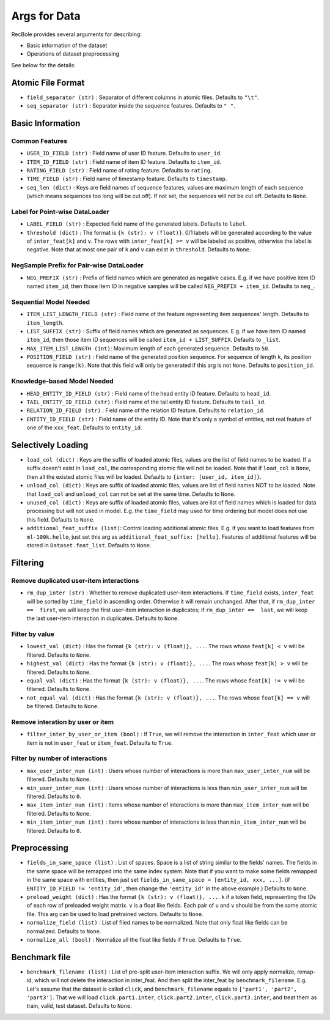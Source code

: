 Args for Data
=========================

RecBole provides several arguments for describing:

- Basic information of the dataset
- Operations of dataset preprocessing

See below for the details:

Atomic File Format
----------------------

- ``field_separator (str)`` : Separator of different columns in atomic files. Defaults to ``"\t"``.
- ``seq_separator (str)`` : Separator inside the sequence features. Defaults to ``" "``.

Basic Information
----------------------

Common Features
''''''''''''''''''

- ``USER_ID_FIELD (str)`` : Field name of user ID feature. Defaults to ``user_id``.
- ``ITEM_ID_FIELD (str)`` : Field name of item ID feature. Defaults to ``item_id``.
- ``RATING_FIELD (str)`` : Field name of rating feature. Defaults to ``rating``.
- ``TIME_FIELD (str)`` : Field name of timestamp feature. Defaults to ``timestamp``.
- ``seq_len (dict)`` : Keys are field names of sequence features, values are maximum length of each sequence (which means sequences too long will be cut off). If not set, the sequences will not be cut off. Defaults to ``None``.

Label for Point-wise DataLoader
'''''''''''''''''''''''''''''''''''

- ``LABEL_FIELD (str)`` : Expected field name of the generated labels. Defaults to ``label``.
- ``threshold (dict)`` : The format is ``{k (str): v (float)}``. 0/1 labels will be generated according to the value of ``inter_feat[k]`` and ``v``. The rows with ``inter_feat[k] >= v`` will be labeled as positive, otherwise the label is negative. Note that at most one pair of ``k`` and ``v`` can exist in ``threshold``. Defaults to ``None``.

NegSample Prefix for Pair-wise DataLoader
''''''''''''''''''''''''''''''''''''''''''''''''''

- ``NEG_PREFIX (str)`` : Prefix of field names which are generated as negative cases. E.g. if we have positive item ID named ``item_id``, then those item ID in negative samples will be called ``NEG_PREFIX + item_id``. Defaults to ``neg_``.

Sequential Model Needed
'''''''''''''''''''''''''''''''''''

- ``ITEM_LIST_LENGTH_FIELD (str)`` : Field name of the feature representing item sequences' length. Defaults to ``item_length``.
- ``LIST_SUFFIX (str)`` : Suffix of field names which are generated as sequences. E.g. if we have item ID named ``item_id``, then those item ID sequences will be called ``item_id + LIST_SUFFIX``. Defaults to ``_list``.
- ``MAX_ITEM_LIST_LENGTH (int)``: Maximum length of each generated sequence. Defaults to ``50``.
- ``POSITION_FIELD (str)`` : Field name of the generated position sequence. For sequence of length ``k``, its position sequence is ``range(k)``. Note that this field will only be generated if this arg is not ``None``. Defaults to ``position_id``.

Knowledge-based Model Needed
'''''''''''''''''''''''''''''''''''

- ``HEAD_ENTITY_ID_FIELD (str)`` : Field name of the head entity ID feature. Defaults to ``head_id``.
- ``TAIL_ENTITY_ID_FIELD (str)`` : Field name of the tail entity ID feature. Defaults to ``tail_id``.
- ``RELATION_ID_FIELD (str)`` : Field name of the relation ID feature. Defaults to ``relation_id``.
- ``ENTITY_ID_FIELD (str)`` : Field name of the entity ID. Note that it's only a symbol of entities, not real feature of one of the ``xxx_feat``. Defaults to ``entity_id``.

Selectively Loading
------------------------------

- ``load_col (dict)`` : Keys are the suffix of loaded atomic files, values are the list of field names to be loaded. If a suffix doesn't exist in ``load_col``, the corresponding atomic file will not be loaded. Note that if ``load_col`` is ``None``, then all the existed atomic files will be loaded. Defaults to ``{inter: [user_id, item_id]}``.
- ``unload_col (dict)`` : Keys are suffix of loaded atomic files, values are list of field names NOT to be loaded. Note that ``load_col`` and ``unload_col`` can not be set at the same time. Defaults to ``None``.
- ``unused_col (dict)`` : Keys are suffix of loaded atomic files, values are list of field names which is loaded for data processing but will not used in model. E.g. the ``time_field`` may used for time ordering but model does not use this field. Defaults to ``None``.
- ``additional_feat_suffix (list)``: Control loading additional atomic files. E.g. if you want to load features from ``ml-100k.hello``, just set this arg as ``additional_feat_suffix: [hello]``. Features of additional features will be stored in ``Dataset.feat_list``. Defaults to ``None``.

Filtering
-----------

Remove duplicated user-item interactions
''''''''''''''''''''''''''''''''''''''''

- ``rm_dup_inter (str)`` : Whether to remove duplicated user-item interactions. If ``time_field`` exists, ``inter_feat`` will be sorted by ``time_field`` in ascending order. Otherwise it will remain unchanged. After that, if ``rm_dup_inter ==  first``, we will keep the first user-item interaction in duplicates; if ``rm_dup_inter ==  last``, we will keep the last user-item interaction in duplicates. Defaults to ``None``.

Filter by value
''''''''''''''''''

- ``lowest_val (dict)`` : Has the format ``{k (str): v (float)}, ...``. The rows whose ``feat[k] < v`` will be filtered. Defaults to ``None``.
- ``highest_val (dict)`` : Has the format ``{k (str): v (float)}, ...``. The rows whose ``feat[k] > v`` will be filtered. Defaults to ``None``.
- ``equal_val (dict)`` : Has the format ``{k (str): v (float)}, ...``. The rows whose ``feat[k] != v`` will be filtered. Defaults to ``None``.
- ``not_equal_val (dict)`` : Has the format ``{k (str): v (float)}, ...``. The rows whose ``feat[k] == v`` will be filtered. Defaults to ``None``.

Remove interation by user or item
'''''''''''''''''''''''''''''''''''

- ``filter_inter_by_user_or_item (bool)`` : If ``True``, we will remove the interaction in ``inter_feat`` which user or item is not in ``user_feat`` or ``item_feat``. Defaults to ``True``.

Filter by number of interactions
''''''''''''''''''''''''''''''''''''

- ``max_user_inter_num (int)`` : Users whose number of interactions is more than ``max_user_inter_num`` will be filtered. Defaults to ``None``.
- ``min_user_inter_num (int)`` : Users whose number of interactions is less than ``min_user_inter_num`` will be filtered. Defaults to ``0``.
- ``max_item_inter_num (int)`` : Items whose number of interactions is more than ``max_item_inter_num`` will be filtered. Defaults to ``None``.
- ``min_item_inter_num (int)`` : Items whose number of interactions is less than ``min_item_inter_num`` will be filtered. Defaults to ``0``.

Preprocessing
-----------------

- ``fields_in_same_space (list)`` : List of spaces. Space is a list of string similar to the fields' names. The fields in the same space will be remapped into the same index system. Note that if you want to make some fields remapped in the same space with entities, then just set ``fields_in_same_space = [entity_id, xxx, ...]``. (if ``ENTITY_ID_FIELD != 'entity_id'``, then change the ``'entity_id'`` in the above example.) Defaults to ``None``.
- ``preload_weight (dict)`` : Has the format ``{k (str): v (float)}, ...``. ``k`` if a token field, representing the IDs of each row of preloaded weight matrix. ``v`` is a float like fields. Each pair of ``u`` and ``v`` should be from the same atomic file. This arg can be used to load pretrained vectors. Defaults to ``None``.
- ``normalize_field (list)`` : List of filed names to be normalized. Note that only float like fields can be normalized. Defaults to ``None``.
- ``normalize_all (bool)`` : Normalize all the float like fields if ``True``. Defaults to ``True``.

Benchmark file
-------------------

- ``benchmark_filename (list)`` : List of pre-split user-item interaction suffix. We will only apply normalize, remap-id, which will not delete the interaction in inter_feat. And then split the inter_feat by ``benchmark_filename``. E.g. Let's assume that the dataset is called ``click``, and ``benchmark_filename`` equals to ``['part1', 'part2', 'part3']``. That we will load ``click.part1.inter``, ``click.part2.inter``, ``click.part3.inter``, and treat them as train, valid, test dataset. Defaults to ``None``.
